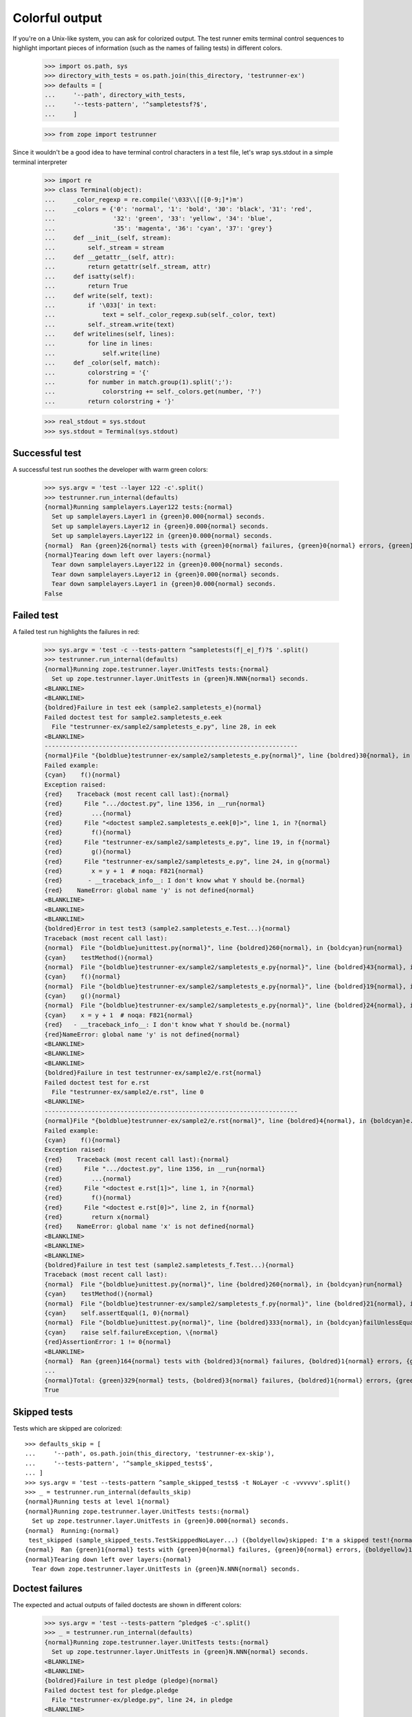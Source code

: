 =================
 Colorful output
=================

If you're on a Unix-like system, you can ask for colorized output. The
test runner emits terminal control sequences to highlight important
pieces of information (such as the names of failing tests) in
different colors.

    >>> import os.path, sys
    >>> directory_with_tests = os.path.join(this_directory, 'testrunner-ex')
    >>> defaults = [
    ...     '--path', directory_with_tests,
    ...     '--tests-pattern', '^sampletestsf?$',
    ...     ]

    >>> from zope import testrunner

Since it wouldn't be a good idea to have terminal control characters in a
test file, let's wrap sys.stdout in a simple terminal interpreter

    >>> import re
    >>> class Terminal(object):
    ...     _color_regexp = re.compile('\033\\[([0-9;]*)m')
    ...     _colors = {'0': 'normal', '1': 'bold', '30': 'black', '31': 'red',
    ...                '32': 'green', '33': 'yellow', '34': 'blue',
    ...                '35': 'magenta', '36': 'cyan', '37': 'grey'}
    ...     def __init__(self, stream):
    ...         self._stream = stream
    ...     def __getattr__(self, attr):
    ...         return getattr(self._stream, attr)
    ...     def isatty(self):
    ...         return True
    ...     def write(self, text):
    ...         if '\033[' in text:
    ...             text = self._color_regexp.sub(self._color, text)
    ...         self._stream.write(text)
    ...     def writelines(self, lines):
    ...         for line in lines:
    ...             self.write(line)
    ...     def _color(self, match):
    ...         colorstring = '{'
    ...         for number in match.group(1).split(';'):
    ...             colorstring += self._colors.get(number, '?')
    ...         return colorstring + '}'

    >>> real_stdout = sys.stdout
    >>> sys.stdout = Terminal(sys.stdout)


Successful test
===============

A successful test run soothes the developer with warm green colors:

    >>> sys.argv = 'test --layer 122 -c'.split()
    >>> testrunner.run_internal(defaults)
    {normal}Running samplelayers.Layer122 tests:{normal}
      Set up samplelayers.Layer1 in {green}0.000{normal} seconds.
      Set up samplelayers.Layer12 in {green}0.000{normal} seconds.
      Set up samplelayers.Layer122 in {green}0.000{normal} seconds.
    {normal}  Ran {green}26{normal} tests with {green}0{normal} failures, {green}0{normal} errors, {green}0{normal} skipped in {green}0.007{normal} seconds.{normal}
    {normal}Tearing down left over layers:{normal}
      Tear down samplelayers.Layer122 in {green}0.000{normal} seconds.
      Tear down samplelayers.Layer12 in {green}0.000{normal} seconds.
      Tear down samplelayers.Layer1 in {green}0.000{normal} seconds.
    False


Failed test
===========

A failed test run highlights the failures in red:

    >>> sys.argv = 'test -c --tests-pattern ^sampletests(f|_e|_f)?$ '.split()
    >>> testrunner.run_internal(defaults)
    {normal}Running zope.testrunner.layer.UnitTests tests:{normal}
      Set up zope.testrunner.layer.UnitTests in {green}N.NNN{normal} seconds.
    <BLANKLINE>
    <BLANKLINE>
    {boldred}Failure in test eek (sample2.sampletests_e){normal}
    Failed doctest test for sample2.sampletests_e.eek
      File "testrunner-ex/sample2/sampletests_e.py", line 28, in eek
    <BLANKLINE>
    ----------------------------------------------------------------------
    {normal}File "{boldblue}testrunner-ex/sample2/sampletests_e.py{normal}", line {boldred}30{normal}, in {boldcyan}sample2.sampletests_e.eek{normal}
    Failed example:
    {cyan}    f(){normal}
    Exception raised:
    {red}    Traceback (most recent call last):{normal}
    {red}      File ".../doctest.py", line 1356, in __run{normal}
    {red}        ...{normal}
    {red}      File "<doctest sample2.sampletests_e.eek[0]>", line 1, in ?{normal}
    {red}        f(){normal}
    {red}      File "testrunner-ex/sample2/sampletests_e.py", line 19, in f{normal}
    {red}        g(){normal}
    {red}      File "testrunner-ex/sample2/sampletests_e.py", line 24, in g{normal}
    {red}        x = y + 1  # noqa: F821{normal}
    {red}       - __traceback_info__: I don't know what Y should be.{normal}
    {red}    NameError: global name 'y' is not defined{normal}
    <BLANKLINE>
    <BLANKLINE>
    <BLANKLINE>
    {boldred}Error in test test3 (sample2.sampletests_e.Test...){normal}
    Traceback (most recent call last):
    {normal}  File "{boldblue}unittest.py{normal}", line {boldred}260{normal}, in {boldcyan}run{normal}
    {cyan}    testMethod(){normal}
    {normal}  File "{boldblue}testrunner-ex/sample2/sampletests_e.py{normal}", line {boldred}43{normal}, in {boldcyan}test3{normal}
    {cyan}    f(){normal}
    {normal}  File "{boldblue}testrunner-ex/sample2/sampletests_e.py{normal}", line {boldred}19{normal}, in {boldcyan}f{normal}
    {cyan}    g(){normal}
    {normal}  File "{boldblue}testrunner-ex/sample2/sampletests_e.py{normal}", line {boldred}24{normal}, in {boldcyan}g{normal}
    {cyan}    x = y + 1  # noqa: F821{normal}
    {red}   - __traceback_info__: I don't know what Y should be.{normal}
    {red}NameError: global name 'y' is not defined{normal}
    <BLANKLINE>
    <BLANKLINE>
    <BLANKLINE>
    {boldred}Failure in test testrunner-ex/sample2/e.rst{normal}
    Failed doctest test for e.rst
      File "testrunner-ex/sample2/e.rst", line 0
    <BLANKLINE>
    ----------------------------------------------------------------------
    {normal}File "{boldblue}testrunner-ex/sample2/e.rst{normal}", line {boldred}4{normal}, in {boldcyan}e.rst{normal}
    Failed example:
    {cyan}    f(){normal}
    Exception raised:
    {red}    Traceback (most recent call last):{normal}
    {red}      File ".../doctest.py", line 1356, in __run{normal}
    {red}        ...{normal}
    {red}      File "<doctest e.rst[1]>", line 1, in ?{normal}
    {red}        f(){normal}
    {red}      File "<doctest e.rst[0]>", line 2, in f{normal}
    {red}        return x{normal}
    {red}    NameError: global name 'x' is not defined{normal}
    <BLANKLINE>
    <BLANKLINE>
    <BLANKLINE>
    {boldred}Failure in test test (sample2.sampletests_f.Test...){normal}
    Traceback (most recent call last):
    {normal}  File "{boldblue}unittest.py{normal}", line {boldred}260{normal}, in {boldcyan}run{normal}
    {cyan}    testMethod(){normal}
    {normal}  File "{boldblue}testrunner-ex/sample2/sampletests_f.py{normal}", line {boldred}21{normal}, in {boldcyan}test{normal}
    {cyan}    self.assertEqual(1, 0){normal}
    {normal}  File "{boldblue}unittest.py{normal}", line {boldred}333{normal}, in {boldcyan}failUnlessEqual{normal}
    {cyan}    raise self.failureException, \{normal}
    {red}AssertionError: 1 != 0{normal}
    <BLANKLINE>
    {normal}  Ran {green}164{normal} tests with {boldred}3{normal} failures, {boldred}1{normal} errors, {green}0{normal} skipped in {green}0.045{normal} seconds.{normal}
    ...
    {normal}Total: {green}329{normal} tests, {boldred}3{normal} failures, {boldred}1{normal} errors, {green}0{normal} skipped in {green}N.NNN{normal} seconds.{normal}
    True


Skipped tests
=============

Tests which are skipped are colorized::

    >>> defaults_skip = [
    ...     '--path', os.path.join(this_directory, 'testrunner-ex-skip'),
    ...     '--tests-pattern', '^sample_skipped_tests$',
    ... ]
    >>> sys.argv = 'test --tests-pattern ^sample_skipped_tests$ -t NoLayer -c -vvvvvv'.split()
    >>> _ = testrunner.run_internal(defaults_skip)
    {normal}Running tests at level 1{normal}
    {normal}Running zope.testrunner.layer.UnitTests tests:{normal}
      Set up zope.testrunner.layer.UnitTests in {green}0.000{normal} seconds.
    {normal}  Running:{normal}
     test_skipped (sample_skipped_tests.TestSkipppedNoLayer...) ({boldyellow}skipped: I'm a skipped test!{normal})
    {normal}  Ran {green}1{normal} tests with {green}0{normal} failures, {green}0{normal} errors, {boldyellow}1{normal} skipped in {green}N.NNN{normal} seconds.{normal}
    {normal}Tearing down left over layers:{normal}
      Tear down zope.testrunner.layer.UnitTests in {green}N.NNN{normal} seconds.


Doctest failures
================

The expected and actual outputs of failed doctests are shown in different
colors:

    >>> sys.argv = 'test --tests-pattern ^pledge$ -c'.split()
    >>> _ = testrunner.run_internal(defaults)
    {normal}Running zope.testrunner.layer.UnitTests tests:{normal}
      Set up zope.testrunner.layer.UnitTests in {green}N.NNN{normal} seconds.
    <BLANKLINE>
    <BLANKLINE>
    {boldred}Failure in test pledge (pledge){normal}
    Failed doctest test for pledge.pledge
      File "testrunner-ex/pledge.py", line 24, in pledge
    <BLANKLINE>
    ----------------------------------------------------------------------
    {normal}File testrunner-ex/pledge.py{normal}", line {boldred}26{normal}, in {boldcyan}pledge.pledge{normal}
    Failed example:
    {cyan}    print_pledge(){normal}
    Expected:
    {green}    I give my pledge, as an earthling,{normal}
    {green}    to save, and faithfully, to defend from waste,{normal}
    {green}    the natural resources of my planet.{normal}
    {green}    It's soils, minerals, forests, waters, and wildlife.{normal}
    {green}    <BLANKLINE>{normal}
    Got:
    {red}    I give my pledge, as and earthling,{normal}
    {red}    to save, and faithfully, to defend from waste,{normal}
    {red}    the natural resources of my planet.{normal}
    {red}    It's soils, minerals, forests, waters, and wildlife.{normal}
    {red}    <BLANKLINE>{normal}
    <BLANKLINE>
    {normal}  Ran {green}1{normal} tests with {boldred}1{normal} failures, {green}0{normal} errors, {green}0{normal} skipped in {green}0.002{normal} seconds.{normal}
    {normal}Tearing down left over layers:{normal}
      Tear down zope.testrunner.layer.UnitTests in {green}N.NNN{normal} seconds.

Diffs are highlighted so you can easily tell the context and the mismatches
apart:

    >>> sys.argv = 'test --tests-pattern ^pledge$ --ndiff -c'.split()
    >>> _ = testrunner.run_internal(defaults)
    {normal}Running zope.testrunner.layer.UnitTests tests:{normal}
      Set up zope.testrunner.layer.UnitTests in {green}N.NNN{normal} seconds.
    <BLANKLINE>
    <BLANKLINE>
    {boldred}Failure in test pledge (pledge){normal}
    Failed doctest test for pledge.pledge
      File "testrunner-ex/pledge.py", line 24, in pledge
    <BLANKLINE>
    ----------------------------------------------------------------------
    {normal}File testrunner-ex/pledge.py{normal}", line {boldred}26{normal}, in {boldcyan}pledge.pledge{normal}
    Failed example:
    {cyan}    print_pledge(){normal}
    Differences (ndiff with -expected +actual):
    {green}    - I give my pledge, as an earthling,{normal}
    {red}    + I give my pledge, as and earthling,{normal}
    {magenta}    ?                        +{normal}
    {normal}      to save, and faithfully, to defend from waste,{normal}
    {normal}      the natural resources of my planet.{normal}
    {normal}      It's soils, minerals, forests, waters, and wildlife.{normal}
    {normal}      <BLANKLINE>{normal}
    <BLANKLINE>
    {normal}  Ran {green}1{normal} tests with {boldred}1{normal} failures, {green}0{normal} errors, {green}0{normal} skipped in {green}0.003{normal} seconds.{normal}
    {normal}Tearing down left over layers:{normal}
      Tear down zope.testrunner.layer.UnitTests in {green}N.NNN{normal} seconds.

Even test failures that have actual blank lines (as opposed to <BLANKLINE>) in
them are highlighted correctly.

    >>> import zope.testrunner.formatter
    >>> formatter = zope.testrunner.formatter.ColorfulOutputFormatter(None)
    >>> formatter.print_doctest_failure("""\
    ...     File "sometest.rst", line 221, in sometest.rst
    ... Failed example:
    ...     foo()
    ... Expected:
    ...     Output that contains
    ...
    ...     blank lines.
    ... Got:
    ...     Output that still contains
    ...
    ...     blank lines.""")
    {normal}    File "sometest.rst", line 221, in sometest.rst{normal}
    Failed example:
    {cyan}    foo(){normal}
    Expected:
    {green}    Output that contains{normal}
    <BLANKLINE>
    {green}    blank lines.{normal}
    Got:
    {red}    Output that still contains{normal}
    <BLANKLINE>
    {red}    blank lines.{normal}
    <BLANKLINE>


Timing individual tests
=======================

At very high verbosity levels you can see the time taken by each test

    >>> sys.argv = 'test -u -t test_one.TestNotMuch -c -vvv'.split()
    >>> testrunner.run_internal(defaults)
    {normal}Running tests at level 1{normal}
    {normal}Running zope.testrunner.layer.UnitTests tests:{normal}
      Set up zope.testrunner.layer.UnitTests in {green}N.NNN{normal} seconds.
    {normal}  Running:{normal}
     test_1 (sample1.sampletests.test_one.TestNotMuch...) ({green}N.NNN s{normal})
     test_2 (sample1.sampletests.test_one.TestNotMuch...) ({green}N.NNN s{normal})
     test_3 (sample1.sampletests.test_one.TestNotMuch...) ({green}N.NNN s{normal})
     test_1 (sampletests.test_one.TestNotMuch...) ({green}N.NNN s{normal})
     test_2 (sampletests.test_one.TestNotMuch...) ({green}N.NNN s{normal})
     test_3 (sampletests.test_one.TestNotMuch...) ({green}N.NNN s{normal})
    {normal}  Ran {green}6{normal} tests with {green}0{normal} failures, {green}0{normal} errors, {green}0{normal} skipped in {green}N.NNN{normal} seconds.{normal}
    {normal}Tearing down left over layers:{normal}
      Tear down zope.testrunner.layer.UnitTests in {green}N.NNN{normal} seconds.
    False


If we had very slow tests we would see their times highlighted in a
different color. Instead of creating a test that waits 10 seconds,
let's lower the slow test threshold in the test runner to 0 seconds to
make all of the tests seem slow.

    >>> sys.argv = 'test -u -t test_one.TestNotMuch -c -vvv --slow-test 0'.split()
    >>> testrunner.run_internal(defaults)
    {normal}Running tests at level 1{normal}
    {normal}Running zope.testrunner.layer.UnitTests tests:{normal}
      Set up zope.testrunner.layer.UnitTests in {green}N.NNN{normal} seconds.
    {normal}  Running:{normal}
     test_1 (sample1.sampletests.test_one.TestNotMuch...) ({boldmagenta}N.NNN s{normal})
     test_2 (sample1.sampletests.test_one.TestNotMuch...) ({boldmagenta}N.NNN s{normal})
     test_3 (sample1.sampletests.test_one.TestNotMuch...) ({boldmagenta}N.NNN s{normal})
     test_1 (sampletests.test_one.TestNotMuch...) ({boldmagenta}N.NNN s{normal})
     test_2 (sampletests.test_one.TestNotMuch...) ({boldmagenta}N.NNN s{normal})
     test_3 (sampletests.test_one.TestNotMuch...) ({boldmagenta}N.NNN s{normal})
    {normal}  Ran {green}6{normal} tests with {green}0{normal} failures, {green}0{normal} errors, {green}0{normal} skipped in {green}N.NNN{normal} seconds.{normal}
    {normal}Tearing down left over layers:{normal}
      Tear down zope.testrunner.layer.UnitTests in {green}N.NNN{normal} seconds.
    False



Disabling colors
================

If -c or --color have been previously provided on the command line (perhaps by
a test runner wrapper script), but no colorized output is desired, the -C or
--no-color options will disable colorized output:

    >>> sys.argv = 'test --layer 122 -c -C'.split()
    >>> testrunner.run_internal(defaults)
    Running samplelayers.Layer122 tests:
      Set up samplelayers.Layer1 in 0.000 seconds.
      Set up samplelayers.Layer12 in 0.000 seconds.
      Set up samplelayers.Layer122 in 0.000 seconds.
      Ran 26 tests with 0 failures, 0 errors and 0 skipped in 0.007 seconds.
    Tearing down left over layers:
      Tear down samplelayers.Layer122 in 0.000 seconds.
      Tear down samplelayers.Layer12 in 0.000 seconds.
      Tear down samplelayers.Layer1 in 0.000 seconds.
    False

    >>> sys.argv = 'test --layer 122 -c --no-color'.split()
    >>> testrunner.run_internal(defaults)
    Running samplelayers.Layer122 tests:
      Set up samplelayers.Layer1 in 0.000 seconds.
      Set up samplelayers.Layer12 in 0.000 seconds.
      Set up samplelayers.Layer122 in 0.000 seconds.
      Ran 26 tests with 0 failures, 0 errors and 0 skipped in 0.007 seconds.
    Tearing down left over layers:
      Tear down samplelayers.Layer122 in 0.000 seconds.
      Tear down samplelayers.Layer12 in 0.000 seconds.
      Tear down samplelayers.Layer1 in 0.000 seconds.
    False


Autodetecting colors
====================

The --auto-color option will determine if stdout is a terminal that supports
colors, and only enable colorized output if so.  Our ``Terminal`` wrapper
pretends it is a terminal, but the curses module will realize it isn't:

    >>> sys.argv = 'test --layer 122 --auto-color'.split()
    >>> testrunner.run_internal(defaults)
    Running samplelayers.Layer122 tests:
      Set up samplelayers.Layer1 in 0.000 seconds.
      Set up samplelayers.Layer12 in 0.000 seconds.
      Set up samplelayers.Layer122 in 0.000 seconds.
      Ran 26 tests with 0 failures, 0 errors and 0 skipped in 0.007 seconds.
    Tearing down left over layers:
      Tear down samplelayers.Layer122 in 0.000 seconds.
      Tear down samplelayers.Layer12 in 0.000 seconds.
      Tear down samplelayers.Layer1 in 0.000 seconds.
    False

We can fake it

    >>> class FakeCurses(object):
    ...     class error(Exception):
    ...         pass
    ...     def setupterm(self):
    ...         pass
    ...     def tigetnum(self, attr):
    ...         return dict(colors=8).get(attr, -2)
    >>> sys.modules['curses'] = FakeCurses()

    >>> sys.argv = 'test --layer 122 --auto-color'.split()
    >>> testrunner.run_internal(defaults)
    {normal}Running samplelayers.Layer122 tests:{normal}
      Set up samplelayers.Layer1 in {green}0.000{normal} seconds.
      Set up samplelayers.Layer12 in {green}0.000{normal} seconds.
      Set up samplelayers.Layer122 in {green}0.000{normal} seconds.
    {normal}  Ran {green}26{normal} tests with {green}0{normal} failures, {green}0{normal} errors, {green}0{normal} skipped in {green}0.007{normal} seconds.{normal}
    {normal}Tearing down left over layers:{normal}
      Tear down samplelayers.Layer122 in {green}0.000{normal} seconds.
      Tear down samplelayers.Layer12 in {green}0.000{normal} seconds.
      Tear down samplelayers.Layer1 in {green}0.000{normal} seconds.
    False

    >>> del sys.modules['curses']

The real stdout is not a terminal in a doctest:

    >>> sys.stdout = real_stdout

    >>> sys.argv = 'test --layer 122 --auto-color'.split()
    >>> testrunner.run_internal(defaults)
    Running samplelayers.Layer122 tests:
      Set up samplelayers.Layer1 in 0.000 seconds.
      Set up samplelayers.Layer12 in 0.000 seconds.
      Set up samplelayers.Layer122 in 0.000 seconds.
      Ran 26 tests with 0 failures, 0 errors and 0 skipped in 0.007 seconds.
    Tearing down left over layers:
      Tear down samplelayers.Layer122 in 0.000 seconds.
      Tear down samplelayers.Layer12 in 0.000 seconds.
      Tear down samplelayers.Layer1 in 0.000 seconds.
    False
